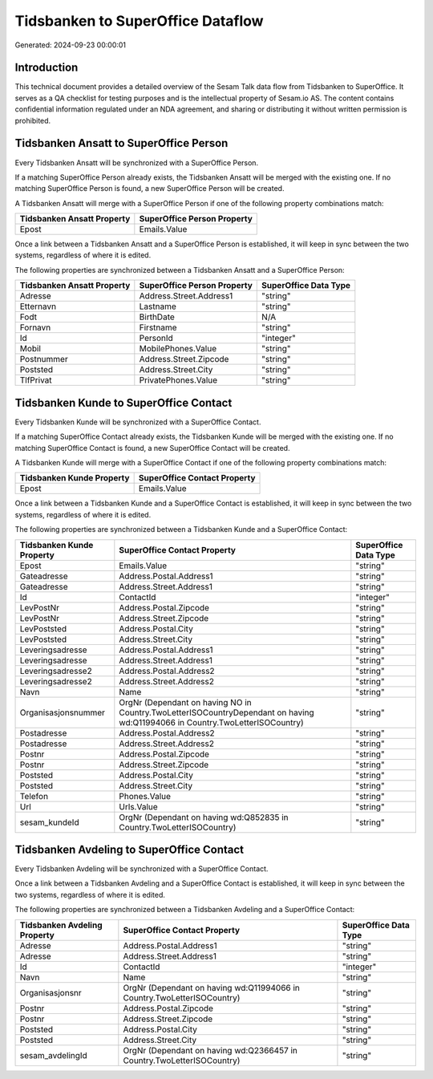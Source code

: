 ==================================
Tidsbanken to SuperOffice Dataflow
==================================

Generated: 2024-09-23 00:00:01

Introduction
------------

This technical document provides a detailed overview of the Sesam Talk data flow from Tidsbanken to SuperOffice. It serves as a QA checklist for testing purposes and is the intellectual property of Sesam.io AS. The content contains confidential information regulated under an NDA agreement, and sharing or distributing it without written permission is prohibited.

Tidsbanken Ansatt to SuperOffice Person
---------------------------------------
Every Tidsbanken Ansatt will be synchronized with a SuperOffice Person.

If a matching SuperOffice Person already exists, the Tidsbanken Ansatt will be merged with the existing one.
If no matching SuperOffice Person is found, a new SuperOffice Person will be created.

A Tidsbanken Ansatt will merge with a SuperOffice Person if one of the following property combinations match:

.. list-table::
   :header-rows: 1

   * - Tidsbanken Ansatt Property
     - SuperOffice Person Property
   * - Epost
     - Emails.Value

Once a link between a Tidsbanken Ansatt and a SuperOffice Person is established, it will keep in sync between the two systems, regardless of where it is edited.

The following properties are synchronized between a Tidsbanken Ansatt and a SuperOffice Person:

.. list-table::
   :header-rows: 1

   * - Tidsbanken Ansatt Property
     - SuperOffice Person Property
     - SuperOffice Data Type
   * - Adresse
     - Address.Street.Address1
     - "string"
   * - Etternavn
     - Lastname
     - "string"
   * - Fodt
     - BirthDate
     - N/A
   * - Fornavn
     - Firstname
     - "string"
   * - Id
     - PersonId
     - "integer"
   * - Mobil
     - MobilePhones.Value
     - "string"
   * - Postnummer
     - Address.Street.Zipcode
     - "string"
   * - Poststed
     - Address.Street.City
     - "string"
   * - TlfPrivat
     - PrivatePhones.Value
     - "string"


Tidsbanken Kunde to SuperOffice Contact
---------------------------------------
Every Tidsbanken Kunde will be synchronized with a SuperOffice Contact.

If a matching SuperOffice Contact already exists, the Tidsbanken Kunde will be merged with the existing one.
If no matching SuperOffice Contact is found, a new SuperOffice Contact will be created.

A Tidsbanken Kunde will merge with a SuperOffice Contact if one of the following property combinations match:

.. list-table::
   :header-rows: 1

   * - Tidsbanken Kunde Property
     - SuperOffice Contact Property
   * - Epost
     - Emails.Value

Once a link between a Tidsbanken Kunde and a SuperOffice Contact is established, it will keep in sync between the two systems, regardless of where it is edited.

The following properties are synchronized between a Tidsbanken Kunde and a SuperOffice Contact:

.. list-table::
   :header-rows: 1

   * - Tidsbanken Kunde Property
     - SuperOffice Contact Property
     - SuperOffice Data Type
   * - Epost
     - Emails.Value
     - "string"
   * - Gateadresse
     - Address.Postal.Address1
     - "string"
   * - Gateadresse
     - Address.Street.Address1
     - "string"
   * - Id
     - ContactId
     - "integer"
   * - LevPostNr
     - Address.Postal.Zipcode
     - "string"
   * - LevPostNr
     - Address.Street.Zipcode
     - "string"
   * - LevPoststed
     - Address.Postal.City
     - "string"
   * - LevPoststed
     - Address.Street.City
     - "string"
   * - Leveringsadresse
     - Address.Postal.Address1
     - "string"
   * - Leveringsadresse
     - Address.Street.Address1
     - "string"
   * - Leveringsadresse2
     - Address.Postal.Address2
     - "string"
   * - Leveringsadresse2
     - Address.Street.Address2
     - "string"
   * - Navn
     - Name
     - "string"
   * - Organisasjonsnummer
     - OrgNr (Dependant on having NO in Country.TwoLetterISOCountryDependant on having wd:Q11994066 in Country.TwoLetterISOCountry)
     - "string"
   * - Postadresse
     - Address.Postal.Address2
     - "string"
   * - Postadresse
     - Address.Street.Address2
     - "string"
   * - Postnr
     - Address.Postal.Zipcode
     - "string"
   * - Postnr
     - Address.Street.Zipcode
     - "string"
   * - Poststed
     - Address.Postal.City
     - "string"
   * - Poststed
     - Address.Street.City
     - "string"
   * - Telefon
     - Phones.Value
     - "string"
   * - Url
     - Urls.Value
     - "string"
   * - sesam_kundeId
     - OrgNr (Dependant on having wd:Q852835 in Country.TwoLetterISOCountry)
     - "string"


Tidsbanken Avdeling to SuperOffice Contact
------------------------------------------
Every Tidsbanken Avdeling will be synchronized with a SuperOffice Contact.

Once a link between a Tidsbanken Avdeling and a SuperOffice Contact is established, it will keep in sync between the two systems, regardless of where it is edited.

The following properties are synchronized between a Tidsbanken Avdeling and a SuperOffice Contact:

.. list-table::
   :header-rows: 1

   * - Tidsbanken Avdeling Property
     - SuperOffice Contact Property
     - SuperOffice Data Type
   * - Adresse
     - Address.Postal.Address1
     - "string"
   * - Adresse
     - Address.Street.Address1
     - "string"
   * - Id
     - ContactId
     - "integer"
   * - Navn
     - Name
     - "string"
   * - Organisasjonsnr
     - OrgNr (Dependant on having wd:Q11994066 in Country.TwoLetterISOCountry)
     - "string"
   * - Postnr
     - Address.Postal.Zipcode
     - "string"
   * - Postnr
     - Address.Street.Zipcode
     - "string"
   * - Poststed
     - Address.Postal.City
     - "string"
   * - Poststed
     - Address.Street.City
     - "string"
   * - sesam_avdelingId
     - OrgNr (Dependant on having wd:Q2366457 in Country.TwoLetterISOCountry)
     - "string"


